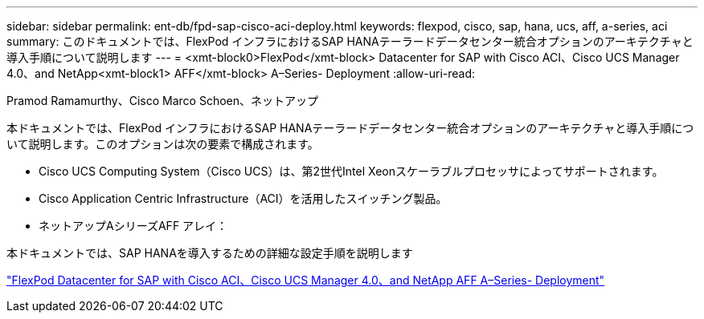---
sidebar: sidebar 
permalink: ent-db/fpd-sap-cisco-aci-deploy.html 
keywords: flexpod, cisco, sap, hana, ucs, aff, a-series, aci 
summary: このドキュメントでは、FlexPod インフラにおけるSAP HANAテーラードデータセンター統合オプションのアーキテクチャと導入手順について説明します 
---
= <xmt-block0>FlexPod</xmt-block> Datacenter for SAP with Cisco ACI、Cisco UCS Manager 4.0、and NetApp<xmt-block1> AFF</xmt-block> A–Series- Deployment
:allow-uri-read: 


Pramod Ramamurthy、Cisco Marco Schoen、ネットアップ

[role="lead"]
本ドキュメントでは、FlexPod インフラにおけるSAP HANAテーラードデータセンター統合オプションのアーキテクチャと導入手順について説明します。このオプションは次の要素で構成されます。

* Cisco UCS Computing System（Cisco UCS）は、第2世代Intel Xeonスケーラブルプロセッサによってサポートされます。
* Cisco Application Centric Infrastructure（ACI）を活用したスイッチング製品。
* ネットアップAシリーズAFF アレイ：


本ドキュメントでは、SAP HANAを導入するための詳細な設定手順を説明します

link:https://www.cisco.com/c/en/us/td/docs/unified_computing/ucs/UCS_CVDs/flexpod_datacenter_ACI_sap_netappaffa.html["FlexPod Datacenter for SAP with Cisco ACI、Cisco UCS Manager 4.0、and NetApp AFF A–Series- Deployment"^]
